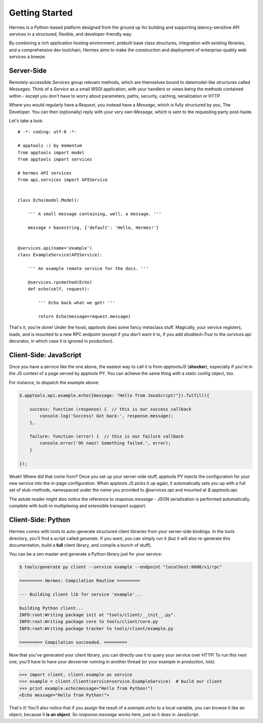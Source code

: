Getting Started
~~~~~~~~~~~~~~~

Hermes is a Python-based platform designed from the ground up for building and supporting
latency-sensitive API services in a structured, flexible, and developer-friendly way.

By combining a rich application hosting environment, prebuilt base class structures,
integration with existing libraries, and a comprehensive dev toolchain, Hermes aims
to make the construction and deployment of enterprise-quality web services a breeze.


Server-Side
-----------

Remotely-accessible `Services` group relevant methods, which are themselves bound to
datamodel-like structures called `Messages`. Think of a `Service` as a small WSGI
application, with your handlers or views being the methods contained within - except
you don't have to worry about parameters, paths, security, caching, serialization or HTTP.

Where you would regularly have a `Request`, you instead have a `Message`, which is fully
structured by you, The Developer. You can then (optionally) reply with your very own
`Message`, which is sent to the requesting party post-haste.

Let's take a look::

    # -*- coding: utf-8 -*-

    # apptools :) by momentum
    from apptools import model
    from apptools import services

    # hermes API services
    from api.services import APIService


    class Echo(model.Model):

        ''' A small message containing, well, a message. '''

        message = basestring, {'default': 'Hello, Hermes!'}


    @services.api(name='example')
    class ExampleService(APIService):

        ''' An example remote service for the docs. '''

        @services.rpcmethod(Echo)
        def echo(self, request):

            ''' Echo back what we get! '''

            return Echo(message=request.message)


That's it, you're done! Under the hood, `apptools` does some fancy metaclass stuff. Magically, your
service registers, loads, and is mounted to a new RPC endpoint (except if you don't want it to, if
you add `disabled=True` to the `services.api` decorator, in which case it is ignored in production).


Client-Side: JavaScript
-----------------------

Once you have a service like the one above, the easiest way to call it is from `apptoolsJS` (**shocker**),
especially if you're in the JS context of a page served by apptools PY. You can achieve the same thing with
a static config object, too.

For instance, to dispatch the example above:

.. code-block:: js

    $.apptools.api.example.echo({message: "Hello from JavaScript!"}).fulfill({

        success: function (response) {  // this is our success callback
            console.log('Success! Got back:', response.message);
        },

        failure: function (error) {  // this is our failure callback
            console.error('Oh noez! Something failed.', error);
        }

    });


Woah! Where did that come from? Once you set up your server-side stuff, apptools PY injects the configuration
for your new service into the in-page configuration. When apptools JS picks it up again, it automatically
sets you up with a full set of stub-methods, namespaced under the `name` you provided to `@services.api` and
mounted at `$.apptools.api`.

The astute reader might also notice the reference to `response.message` - JSON serialization is performed
automatically, complete with built-in multiplexing and extensible transport support.


Client-Side: Python
-------------------

Hermes comes with tools to auto-generate structured client libraries from your server-side bindings. In the
`tools` directory, you'll find a script called `generate`. If you want, you can simply run it (but it will
also re-generate this documentation, build a **full** client library, and compile a bunch of stuff).

You can be a zen master and generate a Python library just for your service:

.. code-block:: console

   $ tools/generate py client --service example --endpoint "localhost:8080/v1/rpc"

   ========= Hermes: Compilation Routine =========

   --- Building client lib for service 'example'...

   building Python client...
   INFO:root:Writing package init at "tools/client/__init__.py".
   INFO:root:Writing package core to tools/client/core.py
   INFO:root:Writing package tracker to tools/client/example.py

   ========= Compilation succeeded. =========


Now that you've generated your client library, you can directly use it to query your service over HTTP!
To run this next one, you'll have to have your devserver running in another thread (or your example in
production, lols):

.. code-block:: pycon

   >>> import client, client.example as service
   >>> example = client.Client(service=service.ExampleService)  # build our client
   >>> print example.echo(message="Hello from Python!")
   <Echo message="Hello from Python!">

That's it! You'll also notice that if you assign the result of a `example.echo` to a local variable,
you can browse it like an object, because it **is an object**. So `response.message` works here, just
as it does in JavaScript.